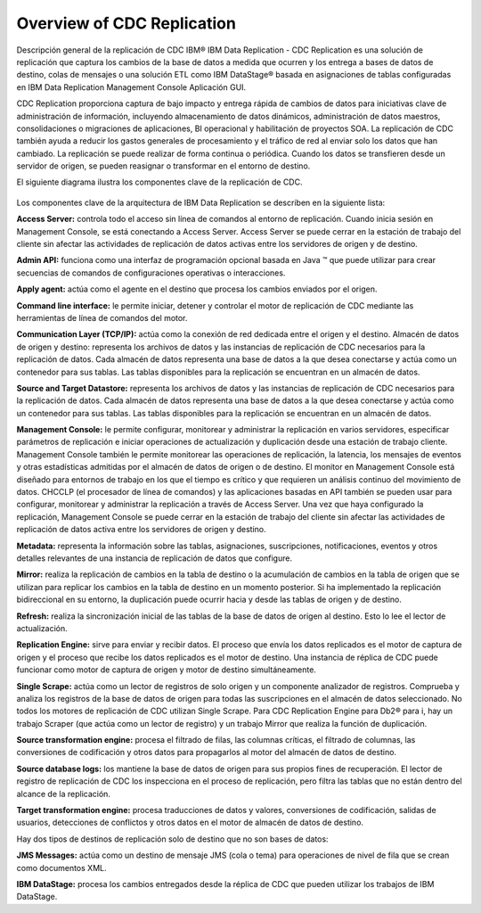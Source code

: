 Overview of CDC Replication
============================

Descripción general de la replicación de CDC
IBM® IBM Data Replication - CDC Replication es una solución de replicación que captura los cambios de la base de datos a medida que ocurren y los entrega a bases de datos de destino, colas de mensajes o una solución ETL como IBM DataStage® basada en asignaciones de tablas configuradas en IBM Data Replication Management Console Aplicación GUI.

CDC Replication proporciona captura de bajo impacto y entrega rápida de cambios de datos para iniciativas clave de administración de información, incluyendo almacenamiento de datos dinámicos, administración de datos maestros, consolidaciones o migraciones de aplicaciones, BI operacional y habilitación de proyectos SOA. La replicación de CDC también ayuda a reducir los gastos generales de procesamiento y el tráfico de red al enviar solo los datos que han cambiado. La replicación se puede realizar de forma continua o periódica. Cuando los datos se transfieren desde un servidor de origen, se pueden reasignar o transformar en el entorno de destino.

El siguiente diagrama ilustra los componentes clave de la replicación de CDC.

.. figure:: ../images/IBM_CDC.png



Los componentes clave de la arquitectura de IBM Data Replication se describen en la siguiente lista:

**Access Server:** controla todo el acceso sin línea de comandos al entorno de replicación. Cuando inicia sesión en Management Console, se está conectando a Access Server. Access Server se puede cerrar en la estación de trabajo del cliente sin afectar las actividades de replicación de datos activas entre los servidores de origen y de destino.

**Admin API:** funciona como una interfaz de programación opcional basada en Java ™ que puede utilizar para crear secuencias de comandos de configuraciones operativas o interacciones.

**Apply agent:** actúa como el agente en el destino que procesa los cambios enviados por el origen.

**Command line interface:** le permite iniciar, detener y controlar el motor de replicación de CDC mediante las herramientas de línea de comandos del motor.

**Communication Layer (TCP/IP):** actúa como la conexión de red dedicada entre el origen y el destino.
Almacén de datos de origen y destino: representa los archivos de datos y las instancias de replicación de CDC necesarios para la replicación de datos. Cada almacén de datos representa una base de datos a la que desea conectarse y actúa como un contenedor para sus tablas. Las tablas disponibles para la replicación se encuentran en un almacén de datos.

**Source and Target Datastore:** representa los archivos de datos y las instancias de replicación de CDC necesarios para la replicación de datos. Cada almacén de datos representa una base de datos a la que desea conectarse y actúa como un contenedor para sus tablas. Las tablas disponibles para la replicación se encuentran en un almacén de datos.

**Management Console:** le permite configurar, monitorear y administrar la replicación en varios servidores, especificar parámetros de replicación e iniciar operaciones de actualización y duplicación desde una estación de trabajo cliente. Management Console también le permite monitorear las operaciones de replicación, la latencia, los mensajes de eventos y otras estadísticas admitidas por el almacén de datos de origen o de destino. El monitor en Management Console está diseñado para entornos de trabajo en los que el tiempo es crítico y que requieren un análisis continuo del movimiento de datos. CHCCLP (el procesador de línea de comandos) y las aplicaciones basadas en API también se pueden usar para configurar, monitorear y administrar la replicación a través de Access Server. Una vez que haya configurado la replicación, Management Console se puede cerrar en la estación de trabajo del cliente sin afectar las actividades de replicación de datos activa entre los servidores de origen y destino.

**Metadata:** representa la información sobre las tablas, asignaciones, suscripciones, notificaciones, eventos y otros detalles relevantes de una instancia de replicación de datos que configure.

**Mirror:** realiza la replicación de cambios en la tabla de destino o la acumulación de cambios en la tabla de origen que se utilizan para replicar los cambios en la tabla de destino en un momento posterior. Si ha implementado la replicación bidireccional en su entorno, la duplicación puede ocurrir hacia y desde las tablas de origen y de destino.

**Refresh:** realiza la sincronización inicial de las tablas de la base de datos de origen al destino. Esto lo lee el lector de actualización.

**Replication Engine:** sirve para enviar y recibir datos. El proceso que envía los datos replicados es el motor de captura de origen y el proceso que recibe los datos replicados es el motor de destino. Una instancia de réplica de CDC puede funcionar como motor de captura de origen y motor de destino simultáneamente.

**Single Scrape:** actúa como un lector de registros de solo origen y un componente analizador de registros. Comprueba y analiza los registros de la base de datos de origen para todas las suscripciones en el almacén de datos seleccionado.
No todos los motores de replicación de CDC utilizan Single Scrape. Para CDC Replication Engine para Db2® para i, hay un trabajo Scraper (que actúa como un lector de registro) y un trabajo Mirror que realiza la función de duplicación.

**Source transformation engine:** procesa el filtrado de filas, las columnas críticas, el filtrado de columnas, las conversiones de codificación y otros datos para propagarlos al motor del almacén de datos de destino.

**Source database logs:** los mantiene la base de datos de origen para sus propios fines de recuperación. El lector de registro de replicación de CDC los inspecciona en el proceso de replicación, pero filtra las tablas que no están dentro del alcance de la replicación.

**Target transformation engine:** procesa traducciones de datos y valores, conversiones de codificación, salidas de usuarios, detecciones de conflictos y otros datos en el motor de almacén de datos de destino.

Hay dos tipos de destinos de replicación solo de destino que no son bases de datos:

**JMS Messages:** actúa como un destino de mensaje JMS (cola o tema) para operaciones de nivel de fila que se crean como documentos XML.

**IBM DataStage:** procesa los cambios entregados desde la réplica de CDC que pueden utilizar los trabajos de IBM DataStage.
